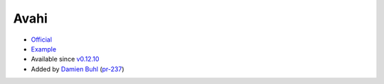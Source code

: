.. spelling::

    Avahi

.. _pkg.Avahi:

Avahi
=====

-  `Official <http://www.avahi.org>`__
-  `Example <https://github.com/ruslo/hunter/blob/master/examples/Avahi/CMakeLists.txt>`__
-  Available since
   `v0.12.10 <https://github.com/ruslo/hunter/releases/tag/v0.12.10>`__
-  Added by `Damien Buhl <https://github.com/daminetreg>`__
   (`pr-237 <https://github.com/ruslo/hunter/pull/237>`__)

.. code-block::cmake

    hunter_add_package(Avahi)
    find_package(Avahi REQUIRED)
    target_link_libraries(... Avahi::common Avahi::client Avahi::compat_libdns_sd)
